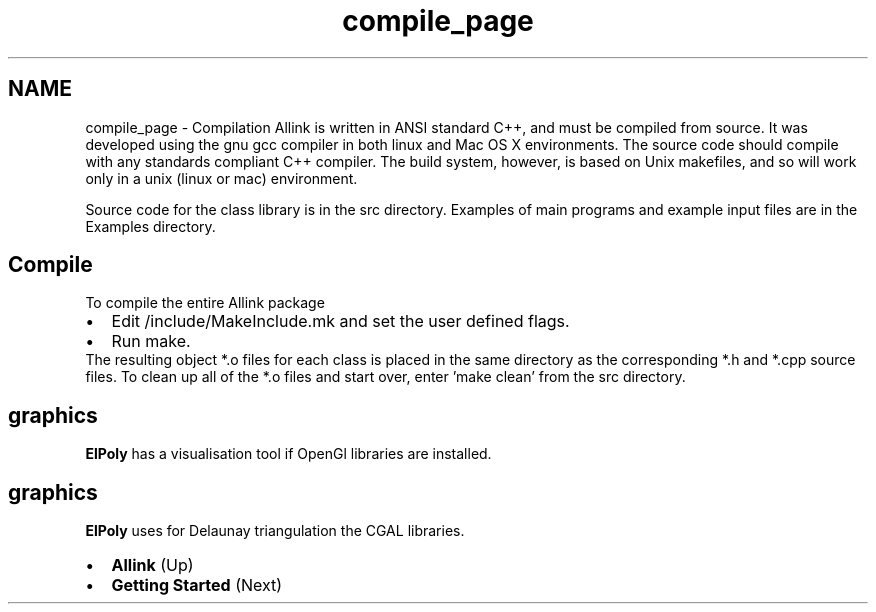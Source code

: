 .TH "compile_page" 3 "Fri Aug 17 2018" "Version v0.1" "Allink" \" -*- nroff -*-
.ad l
.nh
.SH NAME
compile_page \- Compilation 
Allink is written in ANSI standard C++, and must be compiled from source\&. It was developed using the gnu gcc compiler in both linux and Mac OS X environments\&. The source code should compile with any standards compliant C++ compiler\&. The build system, however, is based on Unix makefiles, and so will work only in a unix (linux or mac) environment\&.
.PP
Source code for the class library is in the src directory\&. Examples of main programs and example input files are in the Examples directory\&.
.SH "Compile"
.PP
To compile the entire Allink package 
.PD 0

.IP "\(bu" 2
Edit /include/MakeInclude\&.mk and set the user defined flags\&. 
.IP "\(bu" 2
Run make\&.   
.PP
.PP
The resulting object *\&.o files for each class is placed in the same directory as the corresponding *\&.h and *\&.cpp source files\&. To clean up all of the *\&.o files and start over, enter 'make clean' from the src directory\&.
.SH "graphics"
.PP
\fBElPoly\fP has a visualisation tool if OpenGl libraries are installed\&. 
.SH "graphics"
.PP
\fBElPoly\fP uses for Delaunay triangulation the CGAL libraries\&.
.PP
.PD 0
.IP "\(bu" 2
\fBAllink\fP (Up)  
.IP "\(bu" 2
\fBGetting Started\fP (Next)  
.PP

